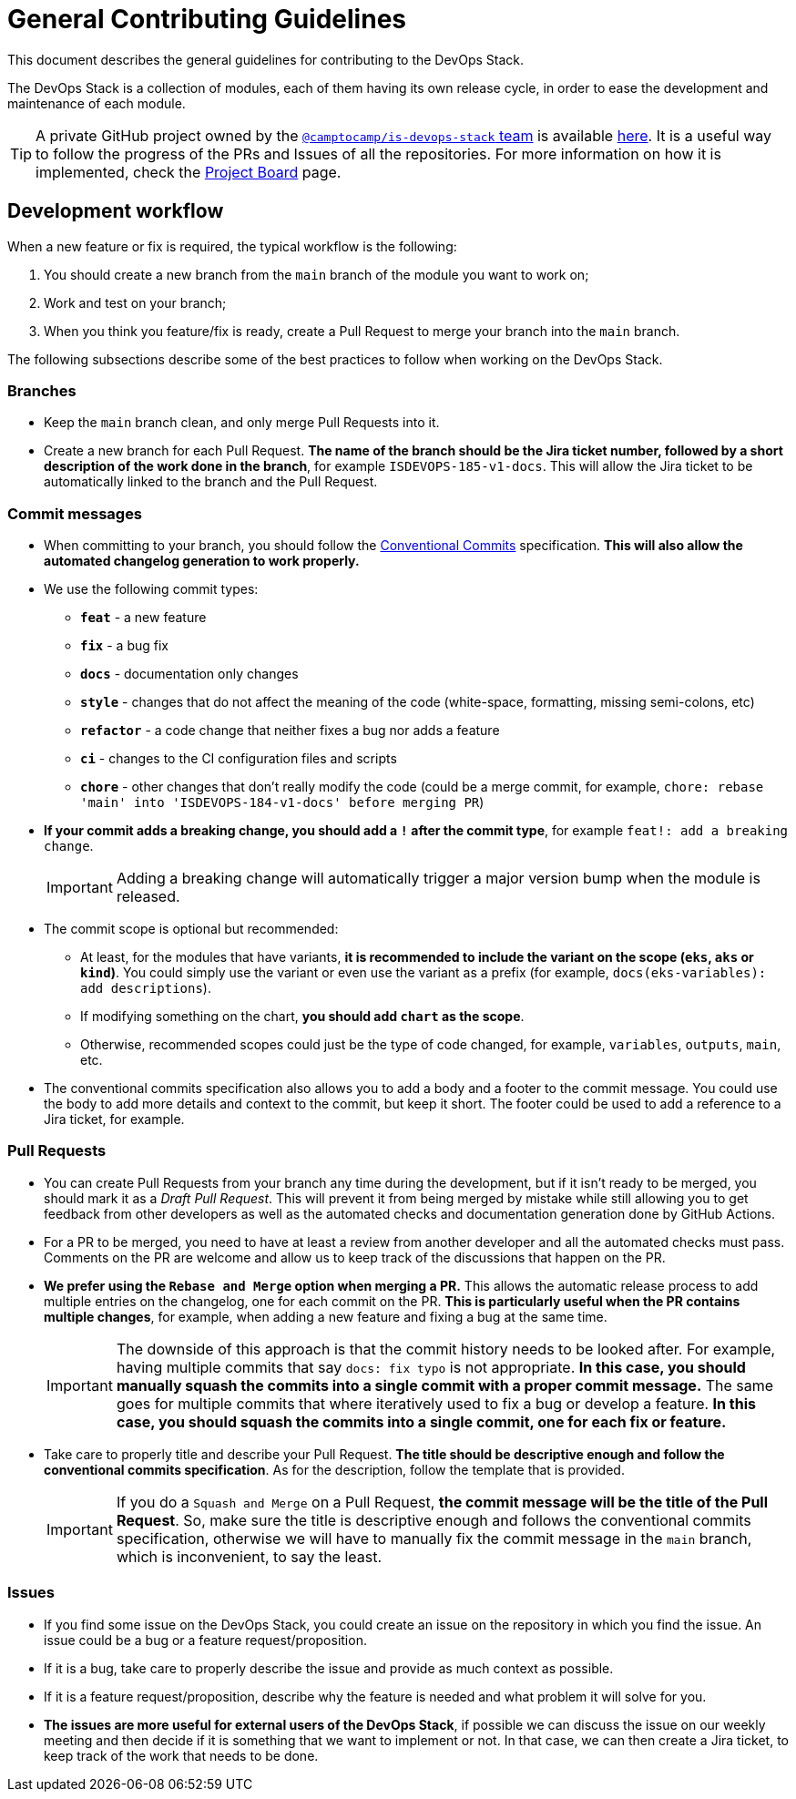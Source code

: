 = General Contributing Guidelines

// These URLs are used in the document as-is to generate new URLs, so they should not contain any trailing slash.
:url-main-repo: https://github.com/camptocamp/devops-stack

This document describes the general guidelines for contributing to the DevOps Stack.

The DevOps Stack is a collection of modules, each of them having its own release cycle, in order to ease the development and maintenance of each module.

TIP: A private GitHub project owned by the https://github.com/orgs/camptocamp/teams/is-devops-stack/[`@camptocamp/is-devops-stack` team] is available https://github.com/orgs/camptocamp/projects/3/[here]. It is a useful way to follow the progress of the PRs and Issues of all the repositories. For more information on how it is implemented, check the xref:ROOT:contributing/project_board.adoc[Project Board] page.

== Development workflow

When a new feature or fix is required, the typical workflow is the following:

1. You should create a new branch from the `main` branch of the module you want to work on;
2. Work and test on your branch;
3. When you think you feature/fix is ready, create a Pull Request to merge your branch into the `main` branch.

The following subsections describe some of the best practices to follow when working on the DevOps Stack.

=== Branches

* Keep the `main` branch clean, and only merge Pull Requests into it.
* Create a new branch for each Pull Request. *The name of the branch should be the Jira ticket number, followed by a short description of the work done in the branch*, for example `ISDEVOPS-185-v1-docs`. This will allow the Jira ticket to be automatically linked to the branch and the Pull Request.

=== Commit messages

* When committing to your branch, you should follow the https://www.conventionalcommits.org/[Conventional Commits] specification. *This will also allow the automated changelog generation to work properly.*

* We use the following commit types:

** *`feat`* - a new feature
** *`fix`* - a bug fix
** *`docs`* - documentation only changes
** *`style`* - changes that do not affect the meaning of the code (white-space, formatting, missing semi-colons, etc)
** *`refactor`* - a code change that neither fixes a bug nor adds a feature
** *`ci`* - changes to the CI configuration files and scripts
** *`chore`* - other changes that don't really modify the code (could be a merge commit, for example, `chore: rebase 'main' into 'ISDEVOPS-184-v1-docs' before merging PR`)

* *If your commit adds a breaking change, you should add a `!` after the commit type*, for example `feat!: add a breaking change`.
+
IMPORTANT: Adding a breaking change will automatically trigger a major version bump when the module is released.

* The commit scope is optional but recommended:
** At least, for the modules that have variants, *it is recommended to include the variant on the scope (`eks`, `aks` or `kind`)*. You could simply use the variant or even use the variant as a prefix (for example, `docs(eks-variables): add descriptions`).
** If modifying something on the chart, *you should add `chart` as the scope*.
** Otherwise, recommended scopes could just be the type of code changed, for example, `variables`, `outputs`, `main`, etc. 

* The conventional commits specification also allows you to add a body and a footer to the commit message. You could use the body to add more details and context to the commit, but keep it short. The footer could be used to add a reference to a Jira ticket, for example.

=== Pull Requests

* You can create Pull Requests from your branch any time during the development, but if it isn't ready to be merged, you should mark it as a _Draft Pull Request_. This will prevent it from being merged by mistake while still allowing you to get feedback from other developers as well as the automated checks and documentation generation done by GitHub Actions.

* For a PR to be merged, you need to have at least a review from another developer and all the automated checks must pass. Comments on the PR are welcome and allow us to keep track of the discussions that happen on the PR.

* *We prefer using the `Rebase and Merge` option when merging a PR.* This allows the automatic release process to add multiple entries on the changelog, one for each commit on the PR. *This is particularly useful when the PR contains multiple changes*, for example, when adding a new feature and fixing a bug at the same time.
+
IMPORTANT: The downside of this approach is that the commit history needs to be looked after. For example, having multiple commits that say `docs: fix typo` is not appropriate. *In this case, you should manually squash the commits into a single commit with a proper commit message.* The same goes for multiple commits that where iteratively used to fix a bug or develop a feature. *In this case, you should squash the commits into a single commit, one for each fix or feature.*

// TODO Maybe add an example of a good commit history and a bad commit history.

* Take care to properly title and describe your Pull Request. *The title should be descriptive enough and follow the conventional commits specification*. As for the description, follow the template that is provided.
+
IMPORTANT: If you do a `Squash and Merge` on a Pull Request, *the commit message will be the title of the Pull Request*. So, make sure the title is descriptive enough and follows the conventional commits specification, otherwise we will have to manually fix the commit message in the `main` branch, which is inconvenient, to say the least.

=== Issues

* If you find some issue on the DevOps Stack, you could create an issue on the repository in which you find the issue. An issue could be a bug or a feature request/proposition.

* If it is a bug, take care to properly describe the issue and provide as much context as possible.

* If it is a feature request/proposition, describe why the feature is needed and what problem it will solve for you.

* *The issues are more useful for external users of the DevOps Stack*, if possible we can discuss the issue on our weekly meeting and then decide if it is something that we want to implement or not. In that case, we can then create a Jira ticket, to keep track of the work that needs to be done.
